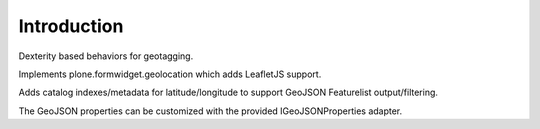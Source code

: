 Introduction
============

Dexterity based behaviors for geotagging.

Implements plone.formwidget.geolocation which adds LeafletJS support.

Adds catalog indexes/metadata for latitude/longitude to support
GeoJSON Featurelist output/filtering.

The GeoJSON properties can be customized with the provided IGeoJSONProperties
adapter.
